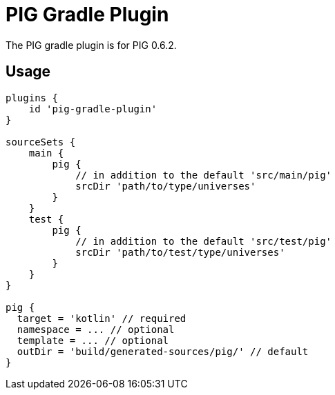 = PIG Gradle Plugin

The PIG gradle plugin is for PIG 0.6.2.

== Usage
[source,groovy]
----
plugins {
    id 'pig-gradle-plugin'
}

sourceSets {
    main {
        pig {
            // in addition to the default 'src/main/pig'
            srcDir 'path/to/type/universes'
        }
    }
    test {
        pig {
            // in addition to the default 'src/test/pig'
            srcDir 'path/to/test/type/universes'
        }
    }
}

pig {
  target = 'kotlin' // required
  namespace = ... // optional
  template = ... // optional
  outDir = 'build/generated-sources/pig/' // default
}
----
